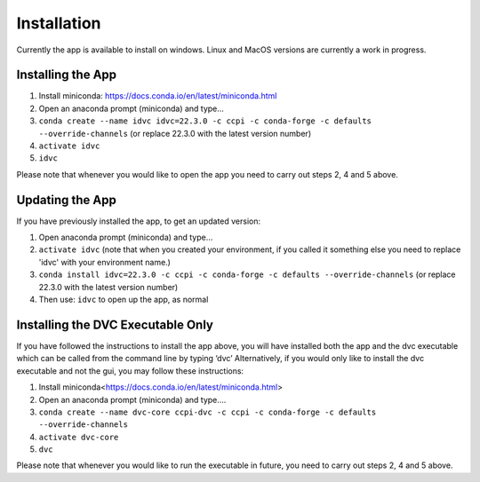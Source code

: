 Installation
************

Currently the app is available to install on windows. Linux and MacOS versions are currently a work in progress.

Installing the App
==================
1.	Install miniconda: https://docs.conda.io/en/latest/miniconda.html
2.	Open an anaconda prompt (miniconda) and type...
3.	``conda create --name idvc idvc=22.3.0 -c ccpi -c conda-forge -c defaults --override-channels`` (or replace 22.3.0 with the latest version number)
4.	``activate idvc``
5.	``idvc``

Please note that whenever you would like to open the app you need to carry out steps 2, 4 and 5 above.

Updating the App
================
If you have previously installed the app, to get an updated version:

1.	Open anaconda prompt (miniconda) and type…
2.	``activate idvc`` (note that when you created your environment, if you called it something else you need to replace 'idvc' with your environment name.)
3.	``conda install idvc=22.3.0 -c ccpi -c conda-forge -c defaults --override-channels`` (or replace 22.3.0 with the latest version number)
4.	Then use: ``idvc`` to open up the app, as normal

Installing the DVC Executable Only
==================================
If you have followed the instructions to install the app above, you will have installed both the app and the dvc executable which can be called from the command line by typing ‘dvc’
Alternatively, if you would only like to install the dvc executable and not the gui, you may follow these instructions:

1.	Install miniconda<https://docs.conda.io/en/latest/miniconda.html>
2.	Open an anaconda prompt (miniconda) and type….
3.	``conda create --name dvc-core ccpi-dvc -c ccpi -c conda-forge -c defaults --override-channels``
4.	``activate dvc-core``
5.	``dvc``

Please note that whenever you would like to run the executable in future, you need to carry out steps 2, 4 and 5 above.
